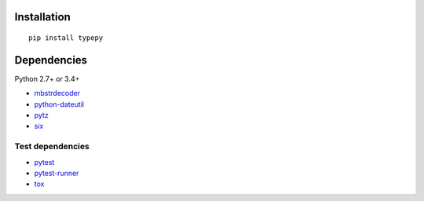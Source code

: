 Installation
============

::

    pip install typepy

Dependencies
============
Python 2.7+ or 3.4+

- `mbstrdecoder <https://github.com/thombashi/mbstrdecoder>`__
- `python-dateutil <https://dateutil.readthedocs.io/en/stable/>`__
- `pytz <https://pypi.python.org/pypi/pytz/>`__
- `six <https://pypi.python.org/pypi/six/>`__

Test dependencies
-----------------
- `pytest <http://pytest.org/latest/>`__
- `pytest-runner <https://pypi.python.org/pypi/pytest-runner>`__
- `tox <https://testrun.org/tox/latest/>`__
